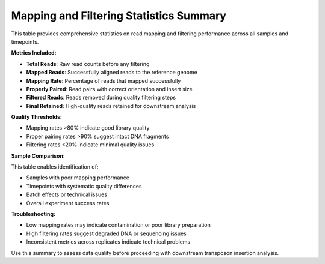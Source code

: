 Mapping and Filtering Statistics Summary
========================================

This table provides comprehensive statistics on read mapping and filtering performance across all samples and timepoints.

**Metrics Included:**

* **Total Reads**: Raw read counts before any filtering
* **Mapped Reads**: Successfully aligned reads to the reference genome
* **Mapping Rate**: Percentage of reads that mapped successfully
* **Properly Paired**: Read pairs with correct orientation and insert size
* **Filtered Reads**: Reads removed during quality filtering steps
* **Final Retained**: High-quality reads retained for downstream analysis

**Quality Thresholds:**

* Mapping rates >80% indicate good library quality
* Proper pairing rates >90% suggest intact DNA fragments
* Filtering rates <20% indicate minimal quality issues

**Sample Comparison:**

This table enables identification of:

* Samples with poor mapping performance
* Timepoints with systematic quality differences
* Batch effects or technical issues
* Overall experiment success rates

**Troubleshooting:**

* Low mapping rates may indicate contamination or poor library preparation
* High filtering rates suggest degraded DNA or sequencing issues
* Inconsistent metrics across replicates indicate technical problems

Use this summary to assess data quality before proceeding with downstream transposon insertion analysis.